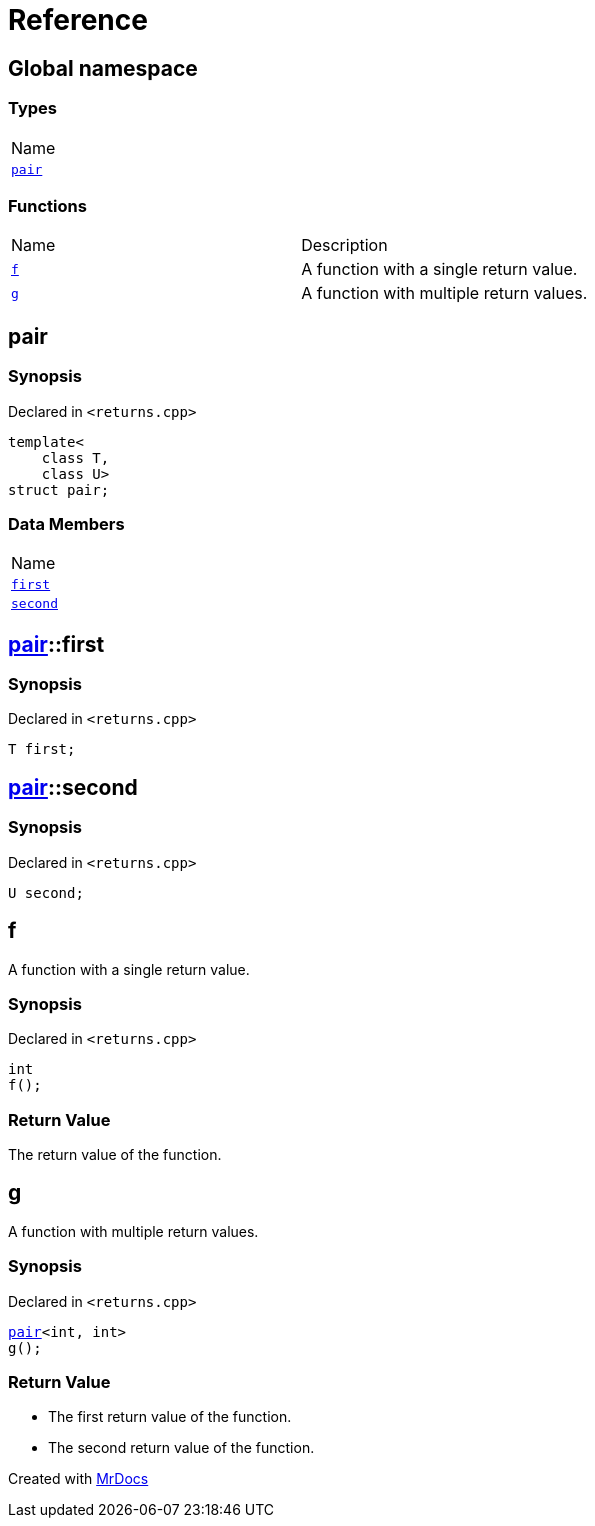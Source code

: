 = Reference
:mrdocs:

[#index]
== Global namespace

=== Types

[cols=1]
|===
| Name
| <<pair,`pair`>> 
|===

=== Functions

[cols=2]
|===
| Name
| Description
| <<f,`f`>> 
| A function with a single return value&period;
| <<g,`g`>> 
| A function with multiple return values&period;
|===

[#pair]
== pair

=== Synopsis

Declared in `&lt;returns&period;cpp&gt;`

[source,cpp,subs="verbatim,replacements,macros,-callouts"]
----
template&lt;
    class T,
    class U&gt;
struct pair;
----

=== Data Members

[cols=1]
|===
| Name
| <<pair-first,`first`>> 
| <<pair-second,`second`>> 
|===

[#pair-first]
== <<pair,pair>>::first

=== Synopsis

Declared in `&lt;returns&period;cpp&gt;`

[source,cpp,subs="verbatim,replacements,macros,-callouts"]
----
T first;
----

[#pair-second]
== <<pair,pair>>::second

=== Synopsis

Declared in `&lt;returns&period;cpp&gt;`

[source,cpp,subs="verbatim,replacements,macros,-callouts"]
----
U second;
----

[#f]
== f

A function with a single return value&period;

=== Synopsis

Declared in `&lt;returns&period;cpp&gt;`

[source,cpp,subs="verbatim,replacements,macros,-callouts"]
----
int
f();
----

=== Return Value

The return value of the function&period;

[#g]
== g

A function with multiple return values&period;

=== Synopsis

Declared in `&lt;returns&period;cpp&gt;`

[source,cpp,subs="verbatim,replacements,macros,-callouts"]
----
<<pair,pair>>&lt;int, int&gt;
g();
----

=== Return Value

* The first return value of the function&period;
* The second return value of the function&period;


[.small]#Created with https://www.mrdocs.com[MrDocs]#
